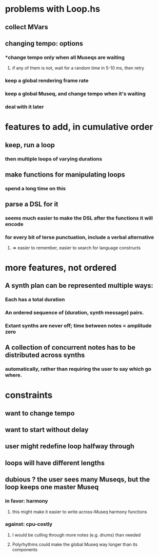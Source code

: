 * problems with Loop.hs
** collect MVars
** changing tempo: options
*** *change tempo only when all Museqs are waiting
**** if any of them is not, wait for a random time in 5-10 ms, then retry
*** keep a global rendering frame rate
*** keep a global Museq, and change tempo when it's waiting
*** deal with it later
* features to add, in cumulative order
** keep, run a loop
*** then multiple loops of varying durations
** make functions for manipulating loops
*** spend a long time on this
** parse a DSL for it
*** seems much easier to make the DSL after the functions it will encode
*** for every bit of terse punctuation, include a verbal alternative
**** => easier to remember, easier to search for language constructs
* more features, not ordered
** A synth plan can be represented multiple ways:
*** Each has a total duration
*** An ordered sequence of (duration, synth message) pairs.
*** Extant synths are never off; time between notes = amplitude zero
** A collection of concurrent notes has to be distributed across synths
*** automatically, rather than requiring the user to say which go where.
* constraints
** want to change tempo
** want to start without delay
** user might redefine loop halfway through
** loops will have different lengths
** dubious ? the user sees many Museqs, but the loop keeps one master Museq
*** in favor: harmony
**** this might make it easier to write across-Museq harmony functions
*** against: cpu-costly
**** I would be culling through more notes (e.g. drums) than needed
**** Polyrhythms could make the global Museq way longer than its components
